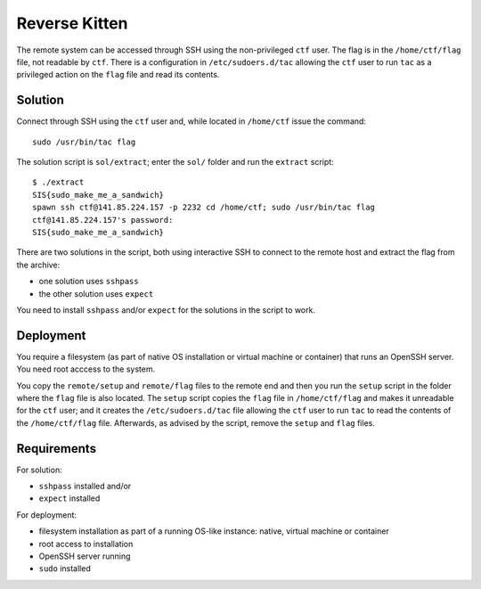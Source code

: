 Reverse Kitten
==============

The remote system can be accessed through SSH using the non-privileged ``ctf`` user. The flag is in the ``/home/ctf/flag`` file, not readable by ``ctf``. There is a configuration in ``/etc/sudoers.d/tac`` allowing the ``ctf`` user to run ``tac`` as a privileged action on the ``flag`` file and read its contents.

Solution
--------

Connect through SSH using the ``ctf`` user and, while located in ``/home/ctf`` issue the command::

  sudo /usr/bin/tac flag

The solution script is ``sol/extract``; enter the ``sol/`` folder and run the ``extract`` script::

  $ ./extract
  SIS{sudo_make_me_a_sandwich}
  spawn ssh ctf@141.85.224.157 -p 2232 cd /home/ctf; sudo /usr/bin/tac flag
  ctf@141.85.224.157's password:
  SIS{sudo_make_me_a_sandwich}

There are two solutions in the script, both using interactive SSH to connect to the remote host and extract the flag from the archive:

* one solution uses ``sshpass``
* the other solution uses ``expect``

You need to install ``sshpass`` and/or ``expect`` for the solutions in the script to work.

Deployment
----------

You require a filesystem (as part of native OS installation or virtual machine or container) that runs an OpenSSH server. You need root acccess to the system.

You copy the ``remote/setup`` and ``remote/flag`` files to the remote end and then you run the ``setup`` script in the folder where the ``flag`` file is also located. The ``setup`` script copies the ``flag`` file in ``/home/ctf/flag`` and makes it unreadable for the ``ctf`` user; and it creates the ``/etc/sudoers.d/tac`` file allowing the ``ctf`` user to run ``tac`` to read the contents of the ``/home/ctf/flag`` file. Afterwards, as advised by the script, remove the ``setup`` and ``flag`` files.

Requirements
------------

For solution:

* ``sshpass`` installed and/or
* ``expect`` installed

For deployment:

* filesystem installation as part of a running OS-like instance: native, virtual machine or container
* root access to installation
* OpenSSH server running
* ``sudo`` installed
